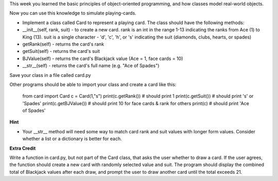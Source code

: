 
This week you learned the basic principles of object-oriented programming, and how classes model real-world objects.

Now you can use this knowledge to simulate playing-cards. 

- Implement a class called Card to represent a playing card. The class should have the following methods:

- __init__(self, rank, suit)  - to create a new card. rank is an int in the range 1-13 indicating the ranks from Ace (1) to King (13). suit is a single character - 'd', 'c', 'h', or 's' indicating the suit (diamonds, clubs, hearts, or spades)

- getRank(self) - returns the card's rank
- getSuit(self) - returns the card's suit
- BJValue(self) - returns the card's Blackjack value (Ace = 1, face cards = 10)
- __str__(self) - returns the card's full name (e.g. "Ace of Spades")

Save your class in a file called card.py

Other programs should be able to import your class and create a card like this:

    from card import Card
    c = Card(1,"s")
    print(c.getRank()) # should print 1
    print(c.getSuit()) # should print 's' or 'Spades'
    print(c.getBJValue()) # should print 10 for face cards & rank for others
    print(c)  # should print 'Ace of Spades'

**Hint**

- Your __str__ method will need some way to match card rank and suit values with longer form values. Consider whether a list or a dictionary is better for each.  

**Extra Credit**

Write a function in card.py, but not part of the Card class, that asks the user whether to draw a card. If the user agrees, the function should create a new card with randomly selected value and suit. The program should display the combined total of Blackjack values after each draw, and prompt the user to draw another card until the total exceeds 21. 